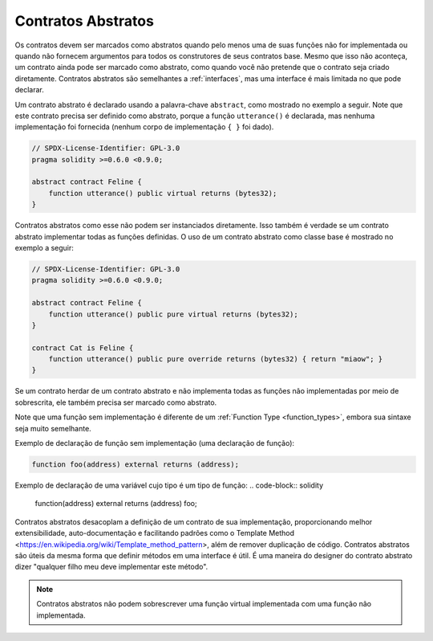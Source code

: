 .. index:: ! contract;abstract, ! abstract contract

.. _abstract-contract:

******************
Contratos Abstratos
******************

Os contratos devem ser marcados como abstratos quando pelo menos uma de suas funções não for implementada
ou quando não fornecem argumentos para todos os construtores de seus contratos base. 
Mesmo que isso não aconteça, um contrato ainda pode ser marcado como abstrato,
como quando você não pretende que o contrato seja criado diretamente. 
Contratos abstratos são semelhantes a :ref:`interfaces`, mas uma interface é mais limitada no que pode declarar.

Um contrato abstrato é declarado usando a palavra-chave ``abstract``, como mostrado no exemplo a seguir. 
Note que este contrato precisa ser definido como abstrato, porque a função ``utterance()`` é declarada, 
mas nenhuma implementação foi fornecida (nenhum corpo de implementação ``{ }`` foi dado).

.. code-block:: solidity

    // SPDX-License-Identifier: GPL-3.0
    pragma solidity >=0.6.0 <0.9.0;

    abstract contract Feline {
        function utterance() public virtual returns (bytes32);
    }

Contratos abstratos como esse não podem ser instanciados diretamente. 
Isso também é verdade se um contrato abstrato implementar todas as funções definidas. 
O uso de um contrato abstrato como classe base é mostrado no exemplo a seguir:

.. code-block:: solidity

    // SPDX-License-Identifier: GPL-3.0
    pragma solidity >=0.6.0 <0.9.0;

    abstract contract Feline {
        function utterance() public pure virtual returns (bytes32);
    }

    contract Cat is Feline {
        function utterance() public pure override returns (bytes32) { return "miaow"; }
    }

Se um contrato herdar de um contrato abstrato e não implementa todas as funções não implementadas por meio de sobrescrita, 
ele também precisa ser marcado como abstrato.

Note que uma função sem implementação é diferente de um :ref:`Function Type <function_types>`,
embora sua sintaxe seja muito semelhante.

Exemplo de declaração de função sem implementação (uma declaração de função):

.. code-block:: solidity

    function foo(address) external returns (address);

Exemplo de declaração de uma variável cujo tipo é um tipo de função:
.. code-block:: solidity

    function(address) external returns (address) foo;


Contratos abstratos desacoplam a definição de um contrato de sua implementação,
proporcionando melhor extensibilidade, auto-documentação e facilitando padrões como o Template Method <https://en.wikipedia.org/wiki/Template_method_pattern>, 
além de remover duplicação de código. 
Contratos abstratos são úteis da mesma forma que definir métodos em uma interface é útil. 
É uma maneira do designer do contrato abstrato dizer "qualquer filho meu deve implementar este método".

.. note::

  Contratos abstratos não podem sobrescrever uma função virtual implementada com uma função não implementada.
